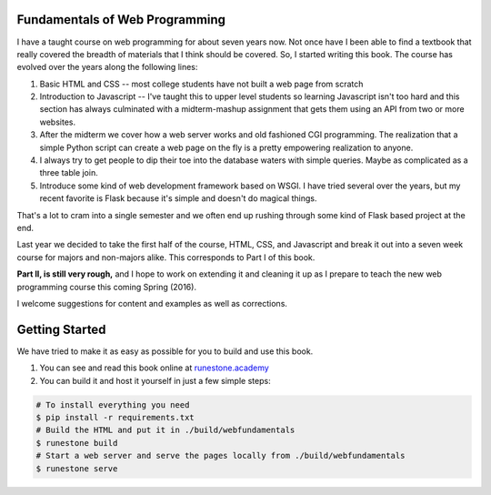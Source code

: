 Fundamentals of Web Programming
===============================

I have a taught course on web programming for about seven years now.
Not once have I been able to find a textbook that really covered the breadth of materials
that I think should be covered.  So, I started writing this book.  The course has evolved
over the years along the following lines:

1. Basic HTML and CSS -- most college students have not built a web page from scratch
2. Introduction to Javascript -- I've taught this to upper level students so learning Javascript isn't too hard and this section has always culminated with a midterm-mashup assignment that gets them using an API from two or more websites.
3. After the midterm we cover how a web server works and old fashioned CGI programming.  The realization that a simple Python script can create a web page on the fly is a pretty empowering realization to anyone.
4. I always try to get people to dip their toe into the database waters with simple queries.  Maybe as complicated as a three table join.
5. Introduce some kind of web development framework based on WSGI.  I have tried several over the years, but my recent favorite is Flask because it's simple and doesn't do magical things.

That's a lot to cram into a single semester and we often end up rushing through some kind of Flask based project
at the end.

Last year we decided to take the first half of the course, HTML, CSS, and Javascript and break it out
into a seven week course for majors and non-majors alike.  This corresponds to Part I of this book.

**Part II, is still very rough,** and I hope to work on extending it and cleaning it up as I prepare to teach
the new web programming course this coming Spring (2016).

I welcome suggestions for content and examples as well as corrections.

Getting Started
===============

We have tried to make it as easy as possible for you to build and use this book.

1. You can see and read this book online at `runestone.academy <https://runestone.academy/runestone/books/published/thinkcspy/index.html>`_

2. You can build it and host it yourself in just a few simple steps:

.. code:: bash

    # To install everything you need
    $ pip install -r requirements.txt
    # Build the HTML and put it in ./build/webfundamentals
    $ runestone build
    # Start a web server and serve the pages locally from ./build/webfundamentals
    $ runestone serve

